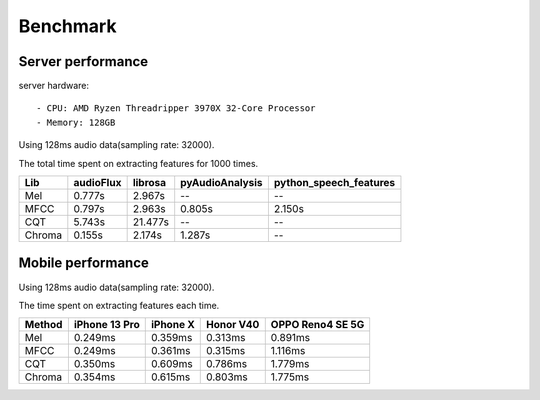 Benchmark
=========

Server performance
------------------

server hardware::

    - CPU: AMD Ryzen Threadripper 3970X 32-Core Processor
    - Memory: 128GB

Using 128ms audio data(sampling rate: 32000).

The total time spent on extracting features for 1000 times.

+--------+-----------+---------+-----------------+--------------------------+
| Lib    | audioFlux | librosa | pyAudioAnalysis | python\_speech\_features |
+========+===========+=========+=================+==========================+
| Mel    | 0.777s    | 2.967s  | --              | --                       |
+--------+-----------+---------+-----------------+--------------------------+
| MFCC   | 0.797s    | 2.963s  | 0.805s          | 2.150s                   |
+--------+-----------+---------+-----------------+--------------------------+
| CQT    | 5.743s    | 21.477s | --              | --                       |
+--------+-----------+---------+-----------------+--------------------------+
| Chroma | 0.155s    | 2.174s  | 1.287s          | --                       |
+--------+-----------+---------+-----------------+--------------------------+


Mobile performance
------------------

Using 128ms audio data(sampling rate: 32000).

The time spent on extracting features each time.

+--------+---------------+----------+-----------+------------------+
| Method | iPhone 13 Pro | iPhone X | Honor V40 | OPPO Reno4 SE 5G |
+========+===============+==========+===========+==================+
| Mel    | 0.249ms       | 0.359ms  | 0.313ms   | 0.891ms          |
+--------+---------------+----------+-----------+------------------+
| MFCC   | 0.249ms       | 0.361ms  | 0.315ms   | 1.116ms          |
+--------+---------------+----------+-----------+------------------+
| CQT    | 0.350ms       | 0.609ms  | 0.786ms   | 1.779ms          |
+--------+---------------+----------+-----------+------------------+
| Chroma | 0.354ms       | 0.615ms  | 0.803ms   | 1.775ms          |
+--------+---------------+----------+-----------+------------------+
